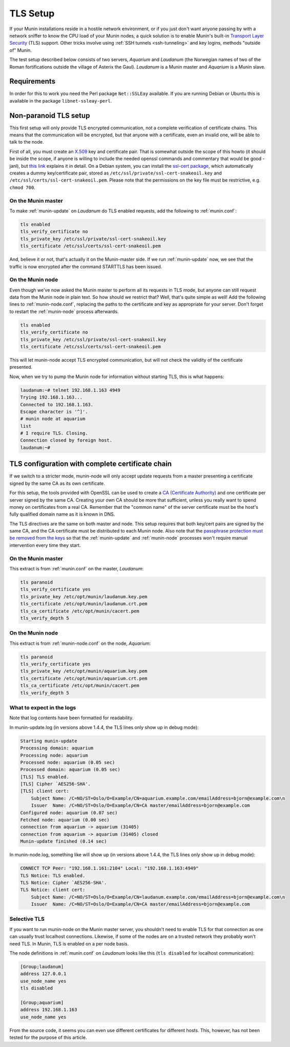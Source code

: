 .. _tls-setup:

=========
TLS Setup
=========

If your Munin installations reside in a hostile network environment, or if you just don't want anyone passing by with a network sniffer to know the CPU load of your Munin nodes, a quick solution is to enable Munin's built-in `Transport Layer Security <https://en.wikipedia.org/wiki/Transport_Layer_Security>`_ (TLS) support. Other tricks involve using :ref:`SSH tunnels <ssh-tunneling>` and key logins, methods "outside of" Munin.

The test setup described below consists of two servers, *Aquarium* and *Laudanum* (the Norwegian names of two of the Roman fortifications outside the village of Asterix the Gaul). *Laudanum* is a Munin master and *Aquarium* is a Munin slave.


Requirements
------------

In order for this to work you need the Perl package ``Net::SSLEay`` available. If you are running Debian or Ubuntu this is available in the package ``libnet-ssleay-perl``.


Non-paranoid TLS setup
----------------------

This first setup will only provide TLS encrypted communication, not a complete verification of certificate chains. This means that the communication will be encrypted, but that anyone with a certificate, even an invalid one, will be able to talk to the node.

First of all, you must create an `X.509 <https://en.wikipedia.org/wiki/X509>`_ key and certificate pair. That is somewhat outside the scope of this howto (it should be inside the scope, if anyone is willing to include the needed openssl commands and commentary that would be good -janl), but `this link <https://security.ncsa.uiuc.edu/research/grid-howtos/usefulopenssl.php>`_ explains it in detail. On a Debian system, you can install the `ssl-cert package <https://packages.debian.org/sid/ssl-cert>`_, which automatically creates a dummy key/certificate pair, stored as ``/etc/ssl/private/ssl-cert-snakeoil.key`` and ``/etc/ssl/certs/ssl-cert-snakeoil.pem``. Please note that the permissions on the key file must be restrictive, e.g. ``chmod 700``.

On the Munin master
'''''''''''''''''''

To make :ref:`munin-update` on *Laudanum* do TLS enabled requests, add the following to :ref:`munin.conf`:

.. code::

    tls enabled
    tls_verify_certificate no
    tls_private_key /etc/ssl/private/ssl-cert-snakeoil.key
    tls_certificate /etc/ssl/certs/ssl-cert-snakeoil.pem

And, believe it or not, that's actually it on the Munin-master side. If we run :ref:`munin-update` now, we see that the traffic is now encrypted after the command STARTTLS has been issued.

On the Munin node
'''''''''''''''''

Even though we've now asked the Munin master to perform all its requests in TLS mode, but anyone can still request data from the Munin node in plain text. So how should we restrict that? Well, that's quite simple as well! Add the following lines to :ref:`munin-node.conf`, replacing the paths to the certificate and key as appropriate for your server. Don't forget to restart the :ref:`munin-node` process afterwards.

.. code::

    tls enabled
    tls_verify_certificate no
    tls_private_key /etc/ssl/private/ssl-cert-snakeoil.key
    tls_certificate /etc/ssl/certs/ssl-cert-snakeoil.pem

This will let munin-node accept TLS encrypted communication, but will not check the validity of the certificate presented.

Now, when we try to pump the Munin node for information without starting TLS, this is what happens:

.. code-block:: bash

    laudanum:~# telnet 192.168.1.163 4949
    Trying 192.168.1.163...
    Connected to 192.168.1.163.
    Escape character is '^]'.
    # munin node at aquarium
    list
    # I require TLS. Closing.
    Connection closed by foreign host.
    laudanum:~#


TLS configuration with complete certificate chain
-------------------------------------------------

If we switch to a stricter mode, munin-node will only accept update requests from a master presenting a certificate signed by the same CA as its own certificate.

For this setup, the tools provided with OpenSSL can be used to create a `CA (Certificate Authority) <https://en.wikipedia.org/wiki/Certificate_authority>`_ and one certificate per server signed by the same CA. Creating your own CA should be more that sufficient, unless you really want to spend money on certificates from a real CA. Remember that the "common name" of the server certificate must be the host's fully qualified domain name as it is known in DNS.

The TLS directives are the same on both master and node. This setup requires that both key/cert pairs are signed by the same CA, and the CA certificate must be distributed to each Munin node. Also note that the `passphrase protection must be removed from the keys <http://www.modssl.org/docs/2.8/ssl_faq.html#ToC31>`_ so that the :ref:`munin-update` and :ref:`munin-node` processes won't require manual intervention every time they start.

On the Munin master
'''''''''''''''''''

This extract is from :ref:`munin.conf` on the master, *Laudanum*:

.. code::

    tls paranoid
    tls_verify_certificate yes
    tls_private_key /etc/opt/munin/laudanum.key.pem
    tls_certificate /etc/opt/munin/laudanum.crt.pem
    tls_ca_certificate /etc/opt/munin/cacert.pem
    tls_verify_depth 5


On the Munin node
'''''''''''''''''

This extract is from :ref:`munin-node.conf` on the node, *Aquarium*:

.. code::

    tls paranoid
    tls_verify_certificate yes
    tls_private_key /etc/opt/munin/aquarium.key.pem
    tls_certificate /etc/opt/munin/aquarium.crt.pem
    tls_ca_certificate /etc/opt/munin/cacert.pem
    tls_verify_depth 5


What to expect in the logs
''''''''''''''''''''''''''

Note that log contents have been formatted for readability.

In munin-update.log (in versions above 1.4.4, the TLS lines only show up in debug mode):

.. code::

    Starting munin-update
    Processing domain: aquarium
    Processing node: aquarium
    Processed node: aquarium (0.05 sec)
    Processed domain: aquarium (0.05 sec)
    [TLS] TLS enabled.
    [TLS] Cipher `AES256-SHA'.
    [TLS] client cert:
        Subject Name: /C=NO/ST=Oslo/O=Example/CN=aquarium.example.com/emailAddress=bjorn@example.com\n
        Issuer  Name: /C=NO/ST=Oslo/O=Example/CN=CA master/emailAddress=bjorn@example.com
    Configured node: aquarium (0.07 sec)
    Fetched node: aquarium (0.00 sec)
    connection from aquarium -> aquarium (31405)
    connection from aquarium -> aquarium (31405) closed
    Munin-update finished (0.14 sec)

In munin-node.log, something like will show up (in versions above 1.4.4, the TLS lines only show up in debug mode):

.. code::

    CONNECT TCP Peer: "192.168.1.161:2104" Local: "192.168.1.163:4949"
    TLS Notice: TLS enabled.
    TLS Notice: Cipher `AES256-SHA'.
    TLS Notice: client cert:
        Subject Name: /C=NO/ST=Oslo/O=Example/CN=laudanum.example.com/emailAddress=bjorn@example.com\n
        Issuer  Name: /C=NO/ST=Oslo/O=Example/CN=CA master/emailAddress=bjorn@example.com

Selective TLS
'''''''''''''

If you want to run munin-node on the Munin master server, you shouldn't need to enable TLS for that connection as one can usually trust localhost connections. Likewise, if some of the nodes are on a trusted network they probably won't need TLS. In Munin, TLS is enabled on a per node basis.

The node definitions in :ref:`munin.conf` on *Laudanum* looks like this (``tls disabled`` for localhost communication):

.. code-block:: ini

    [Group;laudanum]
    address 127.0.0.1
    use_node_name yes
    tls disabled

    [Group;aquarium]
    address 192.168.1.163
    use_node_name yes

From the source code, it seems you can even use different certificates for different hosts. This, however, has not been tested for the purpose of this article.
